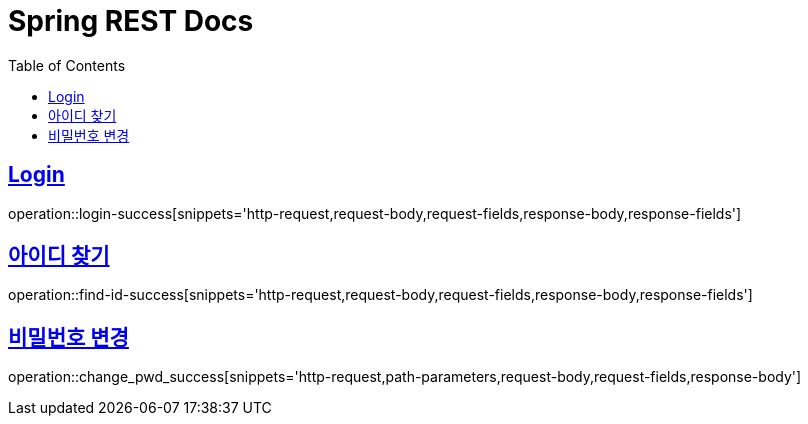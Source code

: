 = Spring REST Docs
:toc: left
:toclevels: 2
:sectlinks:

[[resources-post]]

[[Login]]
== Login
operation::login-success[snippets='http-request,request-body,request-fields,response-body,response-fields']

[[find-id]]
== 아이디 찾기
operation::find-id-success[snippets='http-request,request-body,request-fields,response-body,response-fields']

[[Change-Pwd]]
== 비밀번호 변경
operation::change_pwd_success[snippets='http-request,path-parameters,request-body,request-fields,response-body']